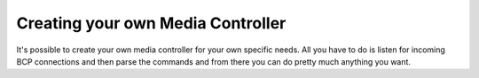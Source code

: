 Creating your own Media Controller
==================================

It's possible to create your own media controller for your own specific needs. All you have to do is listen for
incoming BCP connections and then parse the commands and from there you can do pretty much anything you want.
